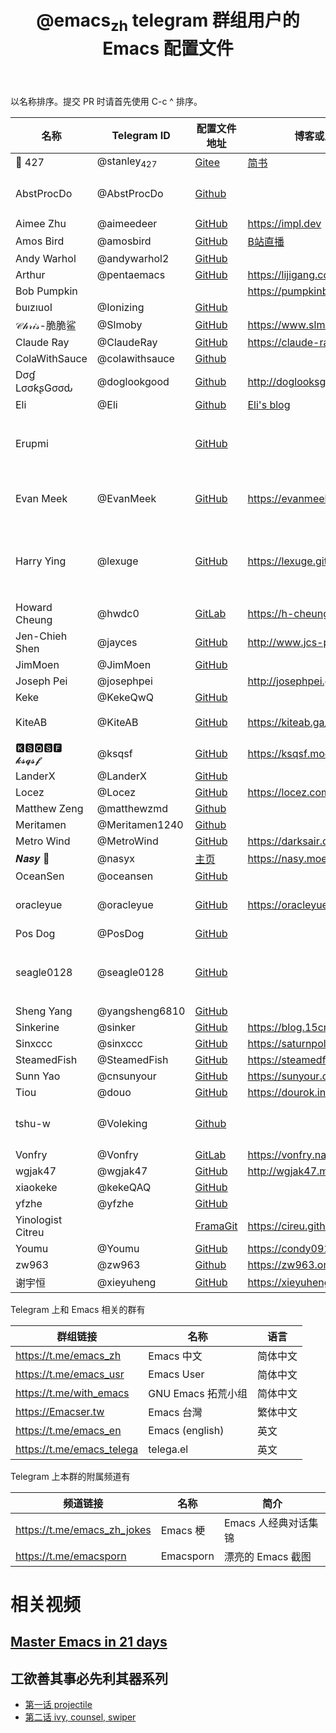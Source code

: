 #+TITLE:   @emacs_zh telegram 群组用户的 Emacs 配置文件

以名称排序。提交 PR 时请首先使用 C-c ^ 排序。

| 名称               | Telegram ID    | 配置文件地址 | 博客或主页                     | 备注                                        |
|--------------------+----------------+--------------+--------------------------------+---------------------------------------------|
| 📝 427             | @stanley_427   | [[https://gitee.com/blindingdark/BEmacs][Gitee]]        | [[https://www.jianshu.com/u/ea4015fcb048][简书]]                           | [[https://github.com/blindingdark][GitHub]]                                      |
| AbstProcDo         | @AbstProcDo    | [[https://github.com/AbstProcDo/engine-emacs][Github]]       |                          | emacs-doom在win11                           |
| Aimee Zhu          | @aimeedeer     | [[https://github.com/Aimeedeer/emacs.d/tree/master][GitHub]]       | https://impl.dev               | [[https://github.com/Aimeedeer][GitHub]]                                      |
| Amos Bird          | @amosbird      | [[https://github.com/amosbird/serverconfig][GitHub]]       | [[https://live.bilibili.com/21290308][B站直播]]                        |                                             |
| Andy Warhol        | @andywarhol2   | [[https://github.com/Imymirror/imy-emacs.d][GitHub]]       |                                |                                             |
| Arthur             | @pentaemacs    | [[https://github.com/lijigang/emacs.d][GitHub]]       | https://lijigang.com           |                                             |
| Bob Pumpkin        |                |              | https://pumpkinblog.top/       | [[https://github.com/toure00][GitHub]]                                      |
| ɓuızıuoI           | @Ionizing      | [[https://github.com/Ionizing/.emacs.d][GitHub]]       |                                |                                             |
| 𝒞𝒽𝓇𝒾𝓈-脆脆鲨       | @Slmoby        | [[https://github.com/slmoby/.emacs.d][GitHub]]       | https://www.slmoby.top         |                                             |
| Claude Ray         | @ClaudeRay     | [[https://github.com/Claude-Ray/spacemacs.d][GitHub]]       | https://claude-ray.github.io/  |                                             |
| ColaWithSauce      | @colawithsauce | [[https://github.com/colawithsauce/private-doom][Github]]   |                                |                                             |
| Dσɠ LσσƙʂGσσԃ | @doglookgood   | [[https://github.com/DogLooksGood/dogEmacs][Github]]       | http://doglooksgood.github.io/ |                                             |
|Eli                 | @Eli           | [[https://github.com/Elilif/.elemacs][Github]]       | [[https://elilif.github.io/][Eli's blog]]                     |                                             |
| Erupmi             |                | [[https://github.com/AxiomCrisis/erupmacs][GitHub]]       |                                | 轻量级配置，尽可能使用内部 packages         |
| Evan Meek          | @EvanMeek      | [[https://github.com/EvanMeek/.emacs.d][GitHub]]       | https://evanmeek.github.io/    | 简单且带有配套视频的一套配置                |
| Harry Ying         | @lexuge        | [[https://github.com/LEXUGE/emacs.d][GitHub]]       | https://lexuge.github.io       | 一个带有预编译 emacs 配置发行版的 Nix Flake |
| Howard Cheung      | @hwdc0         | [[https://gitlab.com/h-cheung/doom-emacs-config/][GitLab]]       | https://h-cheung.gitlab.io/    |                                             |
| Jen-Chieh Shen     | @jayces        | [[https://github.com/jcs090218/jcs-emacs-init][GitHub]]       | http://www.jcs-profile.com/    |                                             |
| JimMoen            | @JimMoen       | [[https://github.com/JimMoen/Emacs-Config][GitHub]]       |                                |                                             |
| Joseph Pei         | @josephpei     |              | http://josephpei.github.io/    |                                             |
| Keke               | @KekeQwQ       | [[https://github.com/kekeimiku/emacs-nw][GitHub]]       |                                |                                             |
| KiteAB             | @KiteAB        | [[https://github.com/KiteAB/.emacs.d][GitHub]]       | https://kiteab.ga/             | 全场最烂配置, 勿喷                          |
| 🅺🆂🆀🆂🅵 𝓴𝓼𝓺𝓼𝓯        | @ksqsf         | [[https://github.com/ksqsf/emacs-config][GitHub]]       | https://ksqsf.moe/             |                                             |
| LanderX            | @LanderX       | [[https://github.com/Lander-Hatsune/.emacs][GitHub]]       |                                |                                             |
| Locez              | @Locez         | [[https://github.com/locez/Loceziazation/tree/master/.doom.d][GitHub]]       | https://locez.com              | [[https://github.com/locez][GitHub]]                                      |
| Matthew Zeng       | @matthewzmd    | [[https://github.com/MatthewZMD/.emacs.d][Github]]       |                                | M-EMACS                                     |
| Meritamen          | @Meritamen1240 | [[https://github.com/Meritamen/.emacs.d][Github]]      |                                  |
| Metro Wind         | @MetroWind     | [[https://github.com/MetroWind/dotfiles-mac][GitHub]]       | https://darksair.org/          |                                             |
| 𝑵𝒂𝒔𝒚 🧶            | @nasyx         | [[https://emacs.nasy.moe/][主页]]         | https://nasy.moe/              | [[https://github.com/nasyxx/][GitHub]]                                      |
| OceanSen           | @oceansen      | [[https://github.com/OceanS2000/doom-config][GitHub]]       |                                |                                             |
| oracleyue          | @oracleyue     | [[https://github.com/oracleyue/dotfiles/tree/master/_emacs.d][GitHub]]       | https://oracleyue.github.io/   | This repo. also has i3 config :)            |
| Pos Dog            | @PosDog        | [[https://github.com/laishulu/conf][GitHub]]       |                                |                                             |
| seagle0128         | @seagle0128    | [[https://seagle0128.github.io/.emacs.d/][GitHub]]       |                                | 著名的 Centaur Emacs，新手入门推荐          |
| Sheng Yang         | @yangsheng6810 | [[https://github.com/yangsheng6810/dotfiles/][GitHub]]       |                                |                                             |
| Sinkerine          | @sinker        | [[https://github.com/15cm/spacemacs-config][GitHub]]       | [[https://blog.15cm.net/][https://blog.15cm.net/]]         |                                             |
| Sinxccc            | @sinxccc       | [[https://github.com/railwaycat/emacs-config][GitHub]]       | https://saturnpole.com/        |                                             |
| SteamedFish        | @SteamedFish   | [[https://github.com/steamedfish/dotfiles][GitHub]]       | https://steamedfish.org/       |                                             |
| Sunn Yao           | @cnsunyour     | [[https://github.com/cnsunyour/.doom.d][GitHub]]       | https://sunyour.org/           |                                             |
| Tiou               | @douo          | [[https://github.com/douo/lims_dot_emacs][GitHub]]       | https://dourok.info            |                                             |
| tshu-w             | @Voleking      | [[https://github.com/tshu-w/.emacs.d][Github]]       |                                | 旧的 Spacemacs [[https://github.com/tshu-w/spacemacs-configuration][配置]]                         |
| Vonfry             | @Vonfry        | [[https://gitlab.com/Vonfry/dotfiles/-/tree/develop/config/emacs.d][GitLab]]       | https://vonfry.name            |                                             |
| wgjak47            | @wgjak47       | [[https://github.com/wgjak47/dotfile][GitHub]]       | http://wgjak47.me/             |                                             |
| xiaokeke           | @kekeQAQ       | [[https://github.com/keke-cute/.emacs.d][GitHub]]       |                                |                                             |
| yfzhe              | @yfzhe         | [[https://github.com/yfzhe/.emacs.d][GitHub]]       |                                |                                             |
| Yinologist Citreu  |                | [[https://framagit.org/citreu/dotfiles][FramaGit]]     | https://cireu.github.io/       |                                             |
| Youmu              | @Youmu         | [[https://github.com/condy0919/.emacs.d][GitHub]]       | [[https://condy0919.github.io]]    |                                             |
| zw963              | @zw963         | [[https://github.com/zw963/.emacs.d][Github]]       | https://zw963.online           |                                             |
| 谢宇恒             | @xieyuheng     | [[https://github.com/xieyuheng/conf][GitHub]]       | https://xieyuheng.com          |                                             |

Telegram 上和 Emacs 相关的群有

| 群组链接                  | 名称               | 语言     |
|---------------------------+--------------------+----------|
| https://t.me/emacs_zh     | Emacs 中文         | 简体中文 |
| https://t.me/emacs_usr    | Emacs User         | 简体中文 |
| https://t.me/with_emacs   | GNU Emacs 拓荒小组 | 简体中文 |
| https://Emacser.tw        | Emacs 台灣         | 繁体中文 |
| https://t.me/emacs_en     | Emacs (english)    | 英文     |
| https://t.me/emacs_telega | telega.el          | 英文     |

Telegram 上本群的附属频道有

| 频道链接                    | 名称      | 简介                 |
|-----------------------------+-----------+----------------------|
| https://t.me/emacs_zh_jokes | Emacs 梗  | Emacs 人经典对话集锦 |
| https://t.me/emacsporn      | Emacsporn | 漂亮的 Emacs 截图    |

* 相关视频

** [[https://book.emacs-china.org/][Master Emacs in 21 days]]

** 工欲善其事必先利其器系列
  - [[https://www.acfun.cn/v/ac14297065][第一话 projectile]]
  - [[https://www.acfun.cn/v/ac14543547][第二话 ivy, counsel, swiper]]
